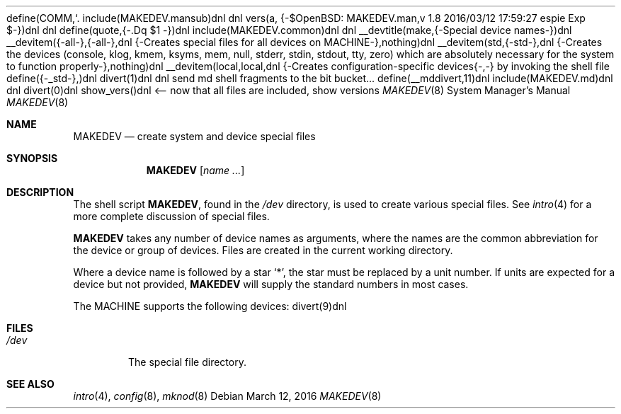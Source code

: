 define(COMM,`.\"')dnl
include(MAKEDEV.mansub)dnl
dnl
vers(a, {-$OpenBSD: MAKEDEV.man,v 1.8 2016/03/12 17:59:27 espie Exp $-})dnl
dnl
define(quote,{-.Dq $1
-})dnl
include(MAKEDEV.common)dnl
dnl
__devtitle(make,{-Special device names-})dnl
__devitem({-all-},{-all-},dnl
{-Creates special files for all devices on MACHINE-},nothing)dnl
__devitem(std,{-std-},dnl
{-Creates the
.Sq standard
devices (console, klog, kmem, ksyms, mem, null,
stderr, stdin, stdout, tty, zero)
which are absolutely necessary for the system to function properly-},nothing)dnl
__devitem(local,local,dnl
{-Creates configuration-specific devices{-,-} by invoking the shell file
.Pa MAKEDEV.local -},nothing)dnl
define({-_std-},)dnl
divert(1)dnl
dnl send md shell fragments to the bit bucket...
define(__mddivert,11)dnl
include(MAKEDEV.md)dnl
dnl
.El
divert(0)dnl
.\" ${--}OpenBSD{--}$
.\"
.\" THIS FILE AUTOMATICALLY GENERATED.  DO NOT EDIT.
.\" generated from:
.\"
show_vers()dnl <-- now that all files are included, show versions
.\"
.\" Copyright (c) 2004, Miodrag Vallat
.\" Copyright (c) 2001-2004 Todd T. Fries <todd@OpenBSD.org>
.\"
.\" Permission to use, copy, modify, and distribute this software for any
.\" purpose with or without fee is hereby granted, provided that the above
.\" copyright notice and this permission notice appear in all copies.
.\"
.\" THE SOFTWARE IS PROVIDED "AS IS" AND THE AUTHOR DISCLAIMS ALL WARRANTIES
.\" WITH REGARD TO THIS SOFTWARE INCLUDING ALL IMPLIED WARRANTIES OF
.\" MERCHANTABILITY AND FITNESS. IN NO EVENT SHALL THE AUTHOR BE LIABLE FOR
.\" ANY SPECIAL, DIRECT, INDIRECT, OR CONSEQUENTIAL DAMAGES OR ANY DAMAGES
.\" WHATSOEVER RESULTING FROM LOSS OF USE, DATA OR PROFITS, WHETHER IN AN
.\" ACTION OF CONTRACT, NEGLIGENCE OR OTHER TORTIOUS ACTION, ARISING OUT OF
.\" OR IN CONNECTION WITH THE USE OR PERFORMANCE OF THIS SOFTWARE.
.\"
.Dd $Mdocdate: March 12 2016 $
.Dt MAKEDEV 8 MACHINE
.Os
.Sh NAME
.Nm MAKEDEV
.Nd create system and device special files
.Sh SYNOPSIS
.Nm MAKEDEV
.Op Ar name ...
.Sh DESCRIPTION
The shell script
.Nm ,
found in the
.Pa /dev
directory, is used to create various special files.
See
.Xr intro 4
for a more complete discussion of special files.
.Pp
.Nm
takes any number of device names as arguments, where the names are
the common abbreviation for the device or group of devices.
Files are created in the current working directory.
.Pp
Where a device name is followed by a star
.Sq * ,
the star must be replaced by a unit number.
If units are expected for a device but not provided,
.Nm
will supply the standard numbers in most cases.
.Pp
The MACHINE supports the following devices:
divert(9)dnl
.El
.Sh FILES
.Bl -tag -width /dev -compact
.It Pa /dev
The special file directory.
.El
.Sh SEE ALSO
.Xr intro 4 ,
.Xr config 8 ,
.Xr mknod 8
